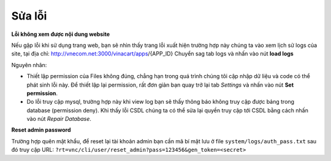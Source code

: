 ==========================
Sửa lỗi
==========================

**Lỗi không xem được nội dung website**

.. image:: images/error.jpg

Nếu gặp lỗi khi sử dụng trang web, bạn sẽ nhìn thấy trang lỗi xuất hiện trường hợp này chúng ta vào xem lịch sử logs của site, tại địa chỉ: http://vnecom.net:3000/vinacart/apps/{APP_ID}
Chuyển sag tab logs và nhấn vào nút **load logs**

.. image:: images/site-log.jpg

Nguyên nhân:

- Thiết lập permission của Files không đúng, chẳng hạn trong quá trình chúng tôi cập nhập dữ liệu và code có thể phát sinh lỗi này. Để thiết lập lại permission, rất đơn giản bạn quay trở lại tab `Settings` và nhấn vào nút **Set permission**.
- Do lỗi truy cập mysql, trường hợp này khi view log bạn sẽ thấy thông báo không truy cập được bảng trong database (permission deny). Khi thấy lỗi CSDL chúng ta có thể sửa lại quyền truy cập tới CSDL bằng cách nhấn vào nút `Repair Database`.

.. image:: images/fix.jpg

**Reset admin password**

Trường hợp quên mật khẩu, để reset lại tài khoản admin bạn cần mã bí mật lưu ở file ``system/logs/auth_pass.txt`` sau đó truy cập URL: ``?rt=vnc/cli/user/reset_admin?pass=123456&gen_token=<secret>``
